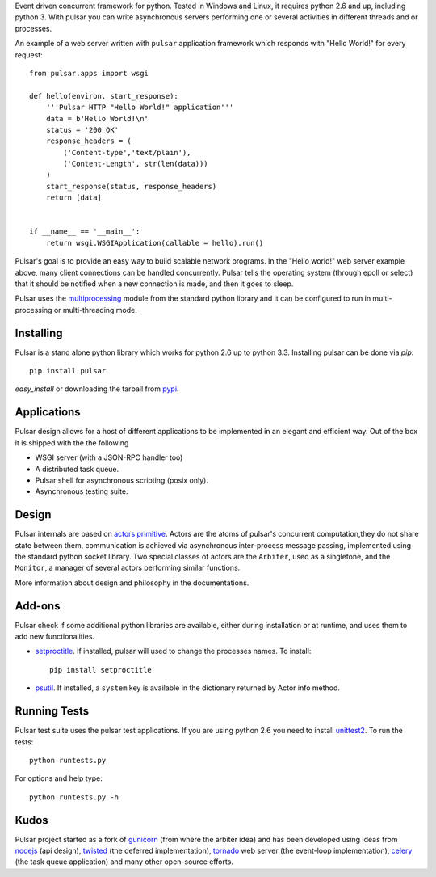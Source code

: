 Event driven concurrent framework for python. Tested in Windows and Linux,
it requires python 2.6 and up, including python 3.
With pulsar you can write asynchronous servers performing one or several
activities in different threads and or processes.

An example of a web server written with ``pulsar`` application
framework which responds with "Hello World!" for every request::

    
    from pulsar.apps import wsgi
    
    def hello(environ, start_response):
        '''Pulsar HTTP "Hello World!" application'''
        data = b'Hello World!\n'
        status = '200 OK'
        response_headers = (
            ('Content-type','text/plain'),
            ('Content-Length', str(len(data)))
        )
        start_response(status, response_headers)
        return [data]
    
    
    if __name__ == '__main__':
        return wsgi.WSGIApplication(callable = hello).run()
    
    
Pulsar's goal is to provide an easy way to build scalable network programs.
In the "Hello world!" web server example above, many client
connections can be handled concurrently.
Pulsar tells the operating system (through epoll or select) that it should be
notified when a new connection is made, and then it goes to sleep.

Pulsar uses the multiprocessing_ module from the standard python library and
it can be configured to run in multi-processing or multi-threading mode.

Installing
============

Pulsar is a stand alone python library which works for python 2.6 up to
python 3.3.
Installing pulsar can be done via `pip`::

    pip install pulsar
    
`easy_install` or downloading the tarball from pypi_.


Applications
==============
Pulsar design allows for a host of different applications to be implemented
in an elegant and efficient way. Out of the box it is shipped with the
the following

* WSGI server (with a JSON-RPC handler too)
* A distributed task queue.
* Pulsar shell for asynchronous scripting (posix only).
* Asynchronous testing suite.


Design
=============
Pulsar internals are based on `actors primitive`_. Actors are the atoms of 
pulsar's concurrent computation,they do not share state between them,
communication is achieved via asynchronous inter-process message passing,
implemented using the standard python socket library.
Two special classes of actors are the ``Arbiter``, used as a singletone,
and the ``Monitor``, a manager of several actors performing similar functions.

More information about design and philosophy in the documentations.  


Add-ons
=========
Pulsar check if some additional python libraries are available, either
during installation or at runtime, and uses them to add new functionalities.

* setproctitle_. If installed, pulsar will used to change the processes names.
  To install::

    pip install setproctitle
    
* psutil_. If installed, a ``system`` key is available in the dictionary returned by
  Actor info method.

Running Tests
==================
Pulsar test suite uses the pulsar test applications. If you are using python 2.6
you need to install unittest2_. To run the tests::

    python runtests.py

For options and help type::

    python runtests.py -h
    

Kudos
============
Pulsar project started as a fork of gunicorn_ (from where the arbiter idea) and has been developed using
ideas from nodejs_ (api design), twisted_ (the deferred implementation), tornado_ web server
(the event-loop implementation), celery_ (the task queue application) and
many other open-source efforts.

.. _gunicorn: http://gunicorn.org/
.. _nodejs: http://nodejs.org/
.. _twisted: http://twistedmatrix.com/trac/
.. _tornado: http://www.tornadoweb.org/
.. _celery: http://celeryproject.org/
.. _multiprocessing: http://docs.python.org/library/multiprocessing.html
.. _`actors primitive`: http://en.wikipedia.org/wiki/Actor_model
.. _unittest2: http://pypi.python.org/pypi/unittest2
.. _setproctitle: http://code.google.com/p/py-setproctitle/
.. _psutil: http://code.google.com/p/psutil/
.. _pypi: http://pypi.python.org/pypi/pulsar
